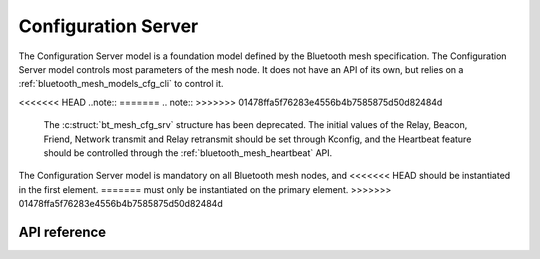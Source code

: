 .. _bluetooth_mesh_models_cfg_srv:

Configuration Server
####################

The Configuration Server model is a foundation model defined by the Bluetooth mesh
specification. The Configuration Server model controls most parameters of the
mesh node. It does not have an API of its own, but relies on a
:ref:`bluetooth_mesh_models_cfg_cli` to control it.

<<<<<<< HEAD
..note::
=======
.. note::
>>>>>>> 01478ffa5f76283e4556b4b7585875d50d82484d
   The :c:struct:`bt_mesh_cfg_srv` structure has been deprecated. The initial
   values of the Relay, Beacon, Friend, Network transmit and Relay retransmit
   should be set through Kconfig, and the Heartbeat feature should be
   controlled through the :ref:`bluetooth_mesh_heartbeat` API.

The Configuration Server model is mandatory on all Bluetooth mesh nodes, and
<<<<<<< HEAD
should be instantiated in the first element.
=======
must only be instantiated on the primary element.
>>>>>>> 01478ffa5f76283e4556b4b7585875d50d82484d

API reference
*************

.. doxygengroup:: bt_mesh_cfg_srv
